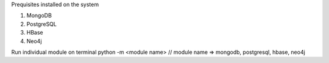 
Prequisites installed on the system

1. MongoDB
2. PostgreSQL
3. HBase
4. Neo4j


Run individual module on terminal
python -m <module name> // module name => mongodb, postgresql, hbase, neo4j

